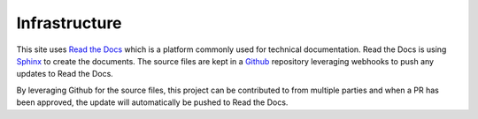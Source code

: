 ==============
Infrastructure
==============

This site uses `Read the Docs <https://readthedocs.org/>`_ which is a platform
commonly used for technical documentation. Read the Docs is using
`Sphinx <http://www.sphinx-doc.org/en/master/>`_ to create the documents.
The source files are kept in a `Github <https://github.com/>`_ repository
leveraging webhooks to push any updates to Read the Docs.

By leveraging Github for the source files, this project can be contributed
to from multiple parties and when a PR has been approved, the update
will automatically be pushed to Read the Docs.

